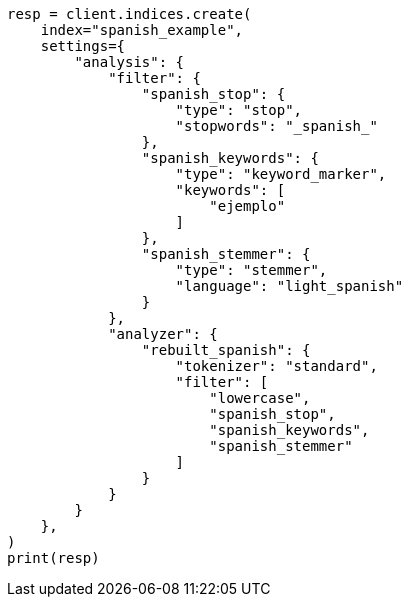 // This file is autogenerated, DO NOT EDIT
// analysis/analyzers/lang-analyzer.asciidoc:1697

[source, python]
----
resp = client.indices.create(
    index="spanish_example",
    settings={
        "analysis": {
            "filter": {
                "spanish_stop": {
                    "type": "stop",
                    "stopwords": "_spanish_"
                },
                "spanish_keywords": {
                    "type": "keyword_marker",
                    "keywords": [
                        "ejemplo"
                    ]
                },
                "spanish_stemmer": {
                    "type": "stemmer",
                    "language": "light_spanish"
                }
            },
            "analyzer": {
                "rebuilt_spanish": {
                    "tokenizer": "standard",
                    "filter": [
                        "lowercase",
                        "spanish_stop",
                        "spanish_keywords",
                        "spanish_stemmer"
                    ]
                }
            }
        }
    },
)
print(resp)
----
